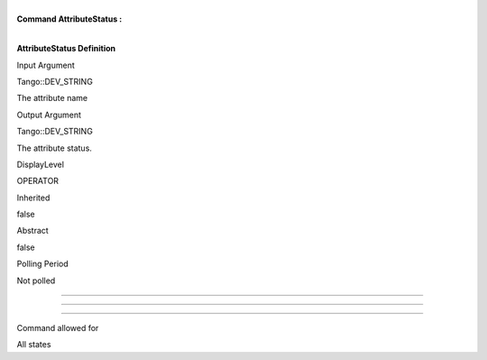 | 
| **Command AttributeStatus :**

| 

**AttributeStatus Definition**

Input Argument

Tango::DEV\_STRING

The attribute name

Output Argument

Tango::DEV\_STRING

The attribute status.

DisplayLevel

OPERATOR

..

Inherited

false

..

Abstract

false

..

Polling Period

Not polled

..

--------------

--------------

--------------

Command allowed for

All states

..
